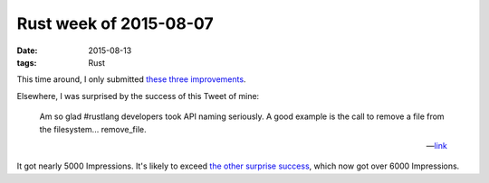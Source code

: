 Rust week of 2015-08-07
=======================

:date: 2015-08-13
:tags: Rust



This time around, I only submitted these__ three__ improvements__.

Elsewhere, I was surprised by the success of this Tweet of mine:

..

    Am so glad #rustlang developers took API naming seriously. A good
    example is the call to remove a file from the
    filesystem... remove_file.

    -- link__

It got nearly 5000 Impressions. It's likely to exceed `the other
surprise success`__, which now got over 6000 Impressions.


__ https://github.com/rust-lang/rust/pull/27633
__ https://github.com/rust-lang/rust/pull/27648
__ https://github.com/rust-lang/rust/pull/27651
__ https://twitter.com/tshepang_dev/status/630870886225154048
__ https://twitter.com/tshepang_dev/status/624783302193467392
